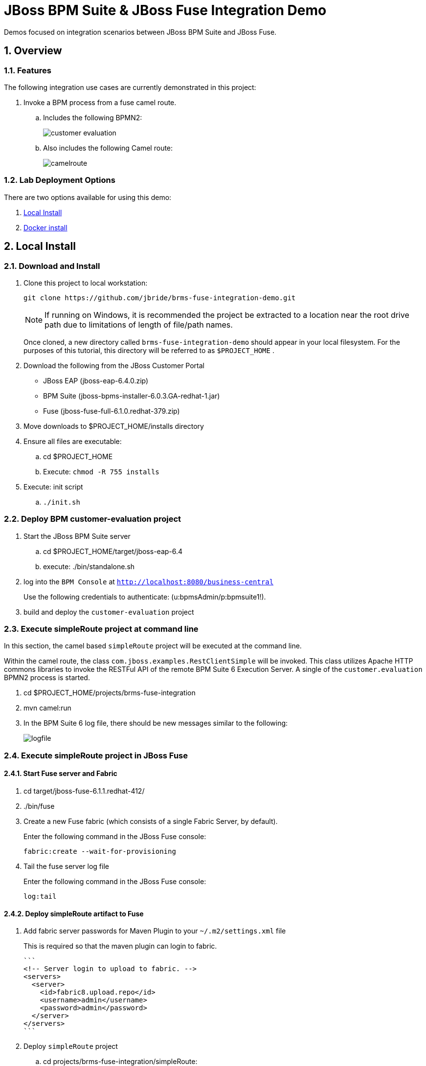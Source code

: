 = JBoss BPM Suite & JBoss Fuse Integration Demo

:data-uri:
:toc: manual
:toc-placement: preamble
:numbered:

Demos focused on integration scenarios between JBoss BPM Suite and JBoss Fuse.

== Overview

=== Features
The following integration use cases are currently demonstrated in this project:

. Invoke a BPM process from a fuse camel route.
.. Includes the following BPMN2:
+
image::images/customer-evaluation.png[]
+
.. Also includes the following Camel route:
+
image::images/camelroute.png[]


=== Lab Deployment Options
There are two options available for using this demo:

. <<local>>
. <<docker>>

[[local]]
== Local Install

=== Download and Install

. Clone this project to local workstation:
+
-----
git clone https://github.com/jbride/brms-fuse-integration-demo.git
-----
+
[NOTE]
If running on Windows, it is recommended the project be extracted to a location near the root drive path due to limitations of length of file/path names.
+
Once cloned, a new directory called `brms-fuse-integration-demo` should appear in your local filesystem.
For the purposes of this tutorial, this directory will be referred to as `$PROJECT_HOME` .

. Download the following from the JBoss Customer Portal
* JBoss EAP (jboss-eap-6.4.0.zip)
* BPM Suite (jboss-bpms-installer-6.0.3.GA-redhat-1.jar)
* Fuse (jboss-fuse-full-6.1.0.redhat-379.zip)
. Move downloads to $PROJECT_HOME/installs directory
. Ensure all files are executable:
.. cd $PROJECT_HOME
.. Execute:  `chmod -R 755 installs`
. Execute:  init script

.. `./init.sh`

=== Deploy BPM *customer-evaluation* project
. Start the JBoss BPM Suite server
.. cd  $PROJECT_HOME/target/jboss-eap-6.4
.. execute:  ./bin/standalone.sh
. log into the `BPM Console` at `http://localhost:8080/business-central`
+
Use the following credentials to authenticate:  (u:bpmsAdmin/p:bpmsuite1!).
. build and deploy the `customer-evaluation` project

=== Execute *simpleRoute* project at command line
In this section, the camel based `simpleRoute` project will be executed at the command line.

Within the camel route, the class `com.jboss.examples.RestClientSimple` will be invoked.
This class utilizes Apache HTTP commons libraries to invoke the RESTFul API of the remote BPM Suite 6 Execution Server.
A single of the `customer.evaluation` BPMN2 process is started.

. cd $PROJECT_HOME/projects/brms-fuse-integration
. mvn camel:run
. In the BPM Suite 6 log file, there should be new messages similar to the following:
+
image::images/logfile.png[]

=== Execute *simpleRoute* project in JBoss Fuse

==== Start Fuse server and Fabric
. cd target/jboss-fuse-6.1.1.redhat-412/
. ./bin/fuse
. Create a new Fuse fabric (which consists of a single Fabric Server, by default).
+
Enter the following command in the JBoss Fuse console:
+
-----
fabric:create --wait-for-provisioning
-----
. Tail the fuse server log file
+
Enter the following command in the JBoss Fuse console:
+
-----
log:tail
-----

==== Deploy *simpleRoute* artifact to Fuse
. Add fabric server passwords for Maven Plugin to your `~/.m2/settings.xml` file
+
This is required so that the maven plugin can login to fabric.
+
-----
```
<!-- Server login to upload to fabric. -->
<servers>
  <server>
    <id>fabric8.upload.repo</id>
    <username>admin</username>
    <password>admin</password>
  </server>
</servers>
```
-----
. Deploy `simpleRoute` project
.. cd projects/brms-fuse-integration/simpleRoute:
.. execute:
+
-----
mvn fabric8:deploy
-----

==== Create Fuse container using *bpmsuitefuse* profile
. Login to Fuse management console at:  http://localhost:8181
+
Use the following credentials:  (u:admin/p:admin).

. Create container name c1 and add bpmsuitefuse profile (see screenshot below)
.. In the top toolbar of the `Fuse Management Console`, navigate to: `Runtime -> Containers`
.. Click the `Create` button at the right side of the panel:
+
image::images/createbutton.png[]
.. The `Create New Container` panel appears.
+
image::images/container.png[]
.. As the value of the *Container Name* text box, enter:  `c1`
.. In the `Profiles` section, expand the `Uncategorized` folder and select `bpmsuitefuse`
.. Click the green `Create and start container` button

==== Trigger camel route
.. cd $PROJECT_HOME
.. Ensure you are tailing both the BPM Suite 6 and JBoss Fuse log files
.. execute:
+
`cp support/data/message.xml target/jboss-fuse-6.1.1.redhat-412/instances/c1/src/data`
.. Similar to when the *simpleroute* project was executed from the command line, the following should appear in the BPM Suite 6 log file:
+
image::images/logfile.png[]

[[docker]]
== Docker install

The following steps can be used to configure and run the demo in a docker container

1. [Download and unzip.](https://github.com/jbossdemocentral/brms-fuse-integration-demo/archive/master.zip).

2. Add products to installs directory.

3. Copy contents of support/docker directory to the project root.

4. Build demo image

	```
	docker build -t jbossdemocentral/brms-fuse-integration-demo .
	```

5. Start demo container

	```
	docker run --it -p 8080:8080 -p 9990:9990 -p 8181:8181 jbossdemocentral/brms-fuse-integration-demo
	```

6. Login, build and deploy JBoss BPM Suite process project at http://<DOCKER_HOST>:8080/business-central (u:erics/p:bpmsuite1!).

7. Login to Fuse management console at:  http://<DOCKER_HOST>:8181    (u:admin/p:admin).

8. Navigate to Terminal tab and create fabric

     ```
     fabric:create --wait-for-provisioning
     ```

9. Within the running container, deploy simple route from /opt/jboss/projects/brms-fuse-integration/simpleRoute:

     ```
     mvn fabric8:deploy
     ```

	1. When prompted to update the settings.xml file, select **y** and enter admin/admin for the user name and password
	2. If the deployment fails due to "Access Denied", rerun command. This is a known [issue](https://github.com/fabric8io/fabric8/issues/1404)

10. Create container name c1 and add bpmsuitefuse profile (see screenshot below)

11. Trigger camel route by placing /opt/jboss/support/data/message.xml file into /opt/jboss/fuse/jboss-fuse-6.1.0.redhat-379/instances/c1/src/data folder (see screenshot below)

12. Enjoy the demo!

Additional information can be found in the jbossdemocentral docker [developer repository](https://github.com/jbossdemocentral/docker-developer)


Coming soon
-----------

  * call a fuse end point from a BPM process.

  * embed a rule decision into a fuse camel route.

  * embed a process into a fuse camel route.


Supporting Articles
-------------------
[The Most Popular Way to Get Started Integrating BPM with Apache Camel](http://www.schabell.org/2014/09/most-popular-way-get-started-integrating-bpm-apache-camel.html)

[Enhancing your JBoss Integration with JBoss BRMS] (http://www.schabell.org/2013/08/enhancing-jboss-integration-jboss-fuse-brms.html)


Released versions
-----------------
See the tagged releases for the following versions of the product:

- v2.3 is JBoss BPM Suite 6.0.3 installer, JBoss Fuse Full 6.1.0 and optional docker installation.

- v2.2 moved to JBoss Demo Central, with updated windows init.bat support.

- v2.1 is JBoss BPM Suite 6.0.3 installer, JBoss Fuse Full 6.1.0, with route and process

- v2.0 is JBoss BPM Suite 6.0.2 deployable, running on JBoss EAP 6.1.1, and JBoss Fuse Full 6.1.0, with route and process integration project deployed.

- v1.0 is BRMS 5.3.1 deployable, running on JBoss EAP 6.1.0, and JBoss Fuse Full 6.0.0.


[![Video Demo Run] (https://raw.githubusercontent.com/jbossdemocentral/brms-fuse-integration-demo/master/docs/demo-images/video-demo-run.png)](http://vimeo.com/ericschabell/bpmsuite-fuse-integraiton-demo-run)

![BPM Suite Process] (https://raw.githubusercontent.com/jbossdemocentral/brms-fuse-integration-demo/master/docs/demo-images/customer-evaluation.png)
![BPM Suite BAM] (https://raw.githubusercontent.com/jbossdemocentral/brms-fuse-integration-demo/master/docs/demo-images/bam-dashboard.png)

